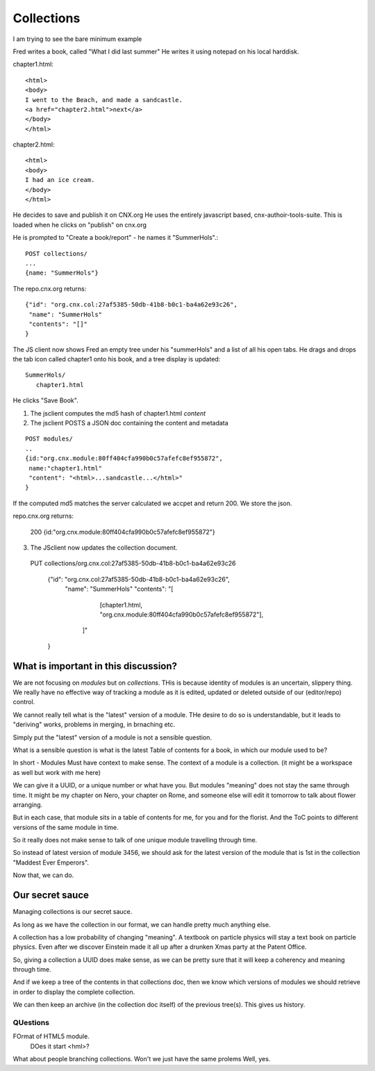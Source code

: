 ===========
Collections
===========


I am trying to see the bare minimum example 

Fred writes a book, called "What I did last summer"
He writes it using notepad on his local harddisk.


chapter1.html::

    <html>
    <body>
    I went to the Beach, and made a sandcastle.
    <a href="chapter2.html">next</a>
    </body>
    </html>    


chapter2.html::

    <html>
    <body>
    I had an ice cream.
    </body>
    </html>    



He decides to save and publish it on CNX.org
He uses the entirely javascript based, cnx-authoir-tools-suite.
This is loaded when he clicks on "publish" on cnx.org

He is prompted to "Create a book/report" - he names it "SummerHols".::

   POST collections/
   ...
   {name: "SummerHols"}

The repo.cnx.org returns::

   {"id": "org.cnx.col:27af5385-50db-41b8-b0c1-ba4a62e93c26",
    "name": "SummerHols"
    "contents": "[]"
   }

The JS client now shows Fred an empty tree under his "summerHols" and
a list of all his open tabs.  He drags and drops the tab icon called
chapter1 onto his book, and a tree display is updated: ::

 SummerHols/
    chapter1.html

He clicks "Save Book".  

1. The jsclient computes the md5 hash of chapter1.html *content*
2. The jsclient POSTS a JSON doc containing the content and metadata

::

  POST modules/
  ..
  {id:"org.cnx.module:80ff404cfa990b0c57afefc8ef955872",
   name:"chapter1.html"
   "content": "<html>...sandcastle...</html>"
  }

If the computed md5 matches the server calculated we accpet and return 200.
We store the json.

repo.cnx.org returns:

  200
  {id:"org.cnx.module:80ff404cfa990b0c57afefc8ef955872"}

3. The JSclient now updates the collection document.


  PUT collections/org.cnx.col:27af5385-50db-41b8-b0c1-ba4a62e93c26
 
   {"id": "org.cnx.col:27af5385-50db-41b8-b0c1-ba4a62e93c26",
    "name": "SummerHols"
    "contents": "[
                  [chapter1.html, "org.cnx.module:80ff404cfa990b0c57afefc8ef955872"],
                 ]"                                                                   
   }  




What is important in this discussion?
=====================================

We are not focusing on *modules* but on *collections*.
THis is because identity of modules is an uncertain, slippery thing.
We really have no effective way of tracking a module as it is edited, updated
or deleted outside of our (editor/repo) control.

We cannot really tell what is the "latest" version of a module.
THe desire to do so is understandable, but it leads to "deriving" works,
problems in merging, in brnaching etc.  

Simply put the "latest" version of a module is not a sensible question.

What is a sensible question is what is the latest Table of contents for a book,
in which our module used to be?

In short - Modules Must have context to make sense.  The context of a module is
a collection.  (it might be a workspace as well but work with me here)

We can give it a UUID, or a unique number or what have you.  But modules "meaning" 
does not stay the same through time.  It might be my chapter on Nero, your chapter on 
Rome, and someone else will edit it tomorrow to talk about flower arranging.

But in each case, that module sits in a table of contents for me, for you and for
the florist.  And the ToC points to different versions of the same module in time.

So it really does not make sense to talk of one unique module travelling through time.

So instead of latest version of module 3456, we should ask for the latest version
of the module that is 1st in the collection "Maddest Ever Emperors".

Now that, we can do.

Our secret sauce
================

Managing collections is our secret sauce.  

As long as we have the collection in our format, we can handle pretty
much anything else.

A collection has a low probability of changing "meaning".  A textbook
on particle physics will stay a text book on particle physics.  Even
after we discover Einstein made it all up after a drunken Xmas party
at the Patent Office.

So, giving a collection a UUID does make sense, as we can be pretty 
sure that it will keep a coherency and meaning through time.

And if we keep a tree of the contents in that collections doc, then we
know which versions of modules we should retrieve in order to display
the complete collection.

We can then keep an archive (in the collection doc itself) of the previous 
tree(s).  This gives us history.



QUestions
---------

FOrmat of HTML5 module.
  DOes it start <hml>?

What about people branching collections.  Won't we just have the same prolems
Well, yes.


